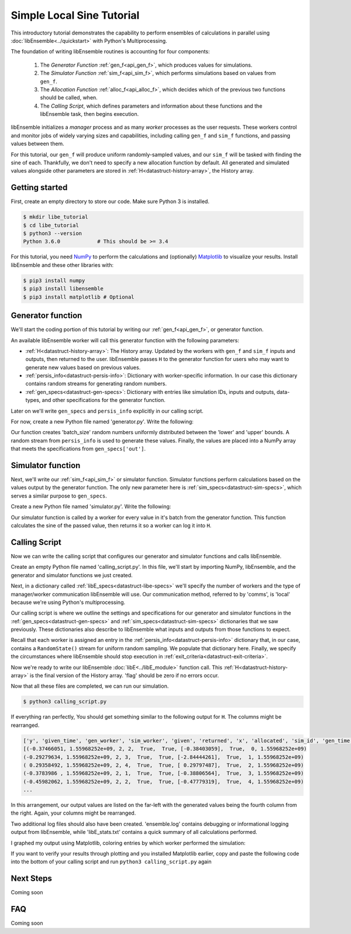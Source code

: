 ==========================
Simple Local Sine Tutorial
==========================

This introductory tutorial demonstrates the capability to perform ensembles of
calculations in parallel using :doc:`libEnsemble<../quickstart>` with Python's Multiprocessing.

The foundation of writing libEnsemble routines is accounting for four components:

    1. The *Generator Function* :ref:`gen_f<api_gen_f>`, which produces values for simulations.
    2. The *Simulator Function* :ref:`sim_f<api_sim_f>`, which performs simulations based on values from ``gen_f``.
    3. The *Allocation Function* :ref:`alloc_f<api_alloc_f>`, which decides which of the previous two functions should be called, when.
    4. The *Calling Script*, which defines parameters and information about these functions and the libEnsemble task, then begins execution.

libEnsemble initializes a *manager* process and as many *worker*
processes as the user requests. These workers control and monitor jobs of widely
varying sizes and capabilities, including calling ``gen_f`` and ``sim_f`` functions, and
passing values between them.

For this tutorial, our ``gen_f`` will produce uniform randomly-sampled values,
and our ``sim_f`` will be tasked with finding the sine of each. Thankfully,
we don't need to specify a new allocation function by default. All generated and simulated
values alongside other parameters are stored in :ref:`H<datastruct-history-array>`,
the History array.


.. _libEnsemble: https://libensemble.readthedocs.io/en/latest/quickstart.html

Getting started
---------------

First, create an empty directory to store our code. Make sure Python 3 is
installed.

.. code-block:: bash

    $ mkdir libe_tutorial
    $ cd libe_tutorial
    $ python3 --version
    Python 3.6.0            # This should be >= 3.4

For this tutorial, you need NumPy_ to perform the calculations and (optionally)
Matplotlib_ to visualize your results. Install libEnsemble and these other libraries
with:

.. code-block:: bash

    $ pip3 install numpy
    $ pip3 install libensemble
    $ pip3 install matplotlib # Optional

.. _NumPy: https://www.numpy.org/
.. _Matplotlib: https://matplotlib.org/

Generator function
------------------

We'll start the coding portion of this tutorial by writing our :ref:`gen_f<api_gen_f>`, or generator
function.

An available libEnsemble worker will call this generator function with the following parameters:

* :ref:`H<datastruct-history-array>`: The History array. Updated by the workers with ``gen_f`` and ``sim_f`` inputs and outputs, then returned to the user. libEnsemble passes ``H`` to the generator function for users who may want to generate new values based on previous values.

* :ref:`persis_info<datastruct-persis-info>`: Dictionary with worker-specific information. In our case this dictionary contains random streams for generating random numbers.

* :ref:`gen_specs<datastruct-gen-specs>`: Dictionary with entries like simulation IDs, inputs and outputs, data-types, and other specifications for the generator function.

Later on we'll write ``gen_specs`` and ``persis_info`` explicitly in our calling script.

For now, create a new Python file named 'generator.py'. Write the following:

.. code-block:: python
    :linenos:

    import numpy as np

    def gen_random_sample(H, persis_info, gen_specs, _):
        # underscore parameter for internal/testing arguments

        # Get lower and upper bounds from gen_specs
        lower = gen_specs['lower']
        upper = gen_specs['upper']

        # Determine how many values to generate
        num = len(lower)
        batch_size = gen_specs['gen_batch_size']

        # Create array of 'batch_size' zeros
        out = np.zeros(batch_size, dtype=gen_specs['out'])

        # Replace those zeros with the random numbers
        out['x'] = persis_info['rand_stream'].uniform(lower, upper, (batch_size, num))

        # Send back our output and persis_info
        return out, persis_info


Our function creates 'batch_size' random numbers uniformly distributed
between the 'lower' and 'upper' bounds. A random stream
from ``persis_info`` is used to generate these values. Finally, the values are placed
into a NumPy array that meets the specifications from ``gen_specs['out']``.


Simulator function
------------------

Next, we'll write our :ref:`sim_f<api_sim_f>` or simulator function. Simulator
functions perform calculations based on the values output by the generator function.
The only new parameter here is :ref:`sim_specs<datastruct-sim-specs>`, which serves
a similar purpose to ``gen_specs``.

Create a new Python file named 'simulator.py'. Write the following:

.. code-block:: python
    :linenos:

    import numpy as np

    def sim_find_sine(H, persis_info, sim_specs, _):
        # underscore for internal/testing arguments

        # Create an output array of a single zero
        out = np.zeros(1, dtype=sim_specs['out'])

        # Set the zero to the sine of the input value stored in H
        out['y'] = np.sin(H['x'])

        # Send back our output and persis_info
        return out, persis_info

Our simulator function is called by a worker for every value in it's batch from the
generator function. This function calculates the sine of the passed value, then returns
it so a worker can log it into ``H``.


Calling Script
--------------

Now we can write the calling script that configures our generator and simulator
functions and calls libEnsemble.

Create an empty Python file named 'calling_script.py'.
In this file, we'll start by importing NumPy, libEnsemble, and the generator and
simulator functions we just created.

Next, in a dictionary called :ref:`libE_specs<datastruct-libe-specs>` we'll specify
the number of workers and the type of manager/worker communication libEnsemble will
use. Our communication method, referred to by 'comms', is 'local' because we're
using Python's multiprocessing.

.. code-block:: python
    :linenos:

    import numpy as np
    from libensemble.libE import libE
    from generator import gen_random_sample
    from simulator import sim_find_sine

    nworkers = 4
    libE_specs = {'nprocesses': nworkers, 'comms': 'local'}

Our calling script is where we outline the settings and specifications
for our generator and simulator functions in the :ref:`gen_specs<datastruct-gen-specs>`
and :ref:`sim_specs<datastruct-sim-specs>` dictionaries that we saw previously.
These dictionaries also describe to libEnsemble what inputs and outputs from those
functions to expect.

.. code-block:: python
    :linenos:

    gen_specs = {'gen_f': gen_random_sample,      # Our generator function
               'in': ['sim_id'],                  # Input field names. 'sim_id' necessary default
               'out': [('x', float, (1,))],       # gen_f output (name, type, size).
               'lower': np.array([-3]),           # lower boundary for random sampling.
               'upper': np.array([3]),            # upper boundary for random sampling.
               'gen_batch_size': 5}               # number of values gen_f will generate per call

    sim_specs = {'sim_f': sim_find_sine,          # Our simulator function
               'in': ['x'],                       # Input field names. 'x' from gen_f output
               'out': [('y', float)]}             # sim_f output. 'y' = sine('x')


Recall that each worker is assigned an entry in the :ref:`persis_info<datastruct-persis-info>` dictionary that, in our case, contains  a ``RandomState()``
stream for uniform random sampling. We populate that dictionary here. Finally, we specify
the circumstances where libEnsemble should stop execution in :ref:`exit_criteria<datastruct-exit-criteria>`.

.. code-block:: python
    :linenos:

    persis_info = {}

    for i in range(1, nworkers+1):                # Worker numbers start at 1.
      persis_info[i] = {
          'rand_stream': np.random.RandomState(i),
          'worker_num': i}

    exit_criteria = {'sim_max': 80}               # Stop libEnsemble after 80 simulations

Now we're ready to write our libEnsemble :doc:`libE<../libE_module>` function call.
This :ref:`H<datastruct-history-array>` is the final version of the History array. 'flag' should be zero if no
errors occur.

.. code-block:: python
    :linenos:

    H, persis_info, flag = libE(sim_specs, gen_specs, exit_criteria, persis_info,
                              libE_specs=libE_specs)

    print([i for i in H.dtype.fields])            # Some (optional) statements to visualize our History array
    print(H)


Now that all these files are completed, we can run our simulation.

.. code-block:: bash

  $ python3 calling_script.py

If everything ran perfectly, You should get something similar to the following output
for ``H``. The columns might be rearranged.

.. code-block::

  ['y', 'given_time', 'gen_worker', 'sim_worker', 'given', 'returned', 'x', 'allocated', 'sim_id', 'gen_time']
  [(-0.37466051, 1.55968252e+09, 2, 2,  True,  True, [-0.38403059],  True,  0, 1.55968252e+09)
  (-0.29279634, 1.55968252e+09, 2, 3,  True,  True, [-2.84444261],  True,  1, 1.55968252e+09)
  ( 0.29358492, 1.55968252e+09, 2, 4,  True,  True, [ 0.29797487],  True,  2, 1.55968252e+09)
  (-0.3783986 , 1.55968252e+09, 2, 1,  True,  True, [-0.38806564],  True,  3, 1.55968252e+09)
  (-0.45982062, 1.55968252e+09, 2, 2,  True,  True, [-0.47779319],  True,  4, 1.55968252e+09)
  ...

In this arrangement, our output values are listed on the far-left with the generated
values being the fourth column from the right. Again, your columns might be rearranged.

Two additional log files should also have been created.
'ensemble.log' contains debugging or informational logging output from libEnsemble,
while 'libE_stats.txt' contains a quick summary of all calculations performed.

I graphed my output using Matplotlib, coloring entries by which worker performed
the simulation:

.. image:: ../images/sinex.png
  :alt: sine

If you want to verify your results through plotting and you installed Matplotlib
earlier, copy and paste the following code into the bottom of your calling script
and run ``python3 calling_script.py`` again

.. code-block:: python
  :linenos:

  def plot():
      import matplotlib.pyplot as plt
      colors = ['b', 'g', 'r', 'y', 'm', 'c', 'k', 'w']

      for i in range(1, nworkers + 1):
          worker_xy = np.extract(H['sim_worker'] == i, H)
          x = [entry.tolist()[0] for entry in worker_xy['x']]
          y = [entry for entry in worker_xy['y']]
          plt.scatter(x, y, label='Worker {}'.format(i), c=colors[i-1])

      plt.title('Sine calculations for a uniformly sampled random distribution')
      plt.xlabel('x')
      plt.ylabel('sine(x)')
      plt.legend(loc = 'lower right')
      plt.show()

  plot()


Next Steps
----------

Coming soon


FAQ
---

Coming soon
